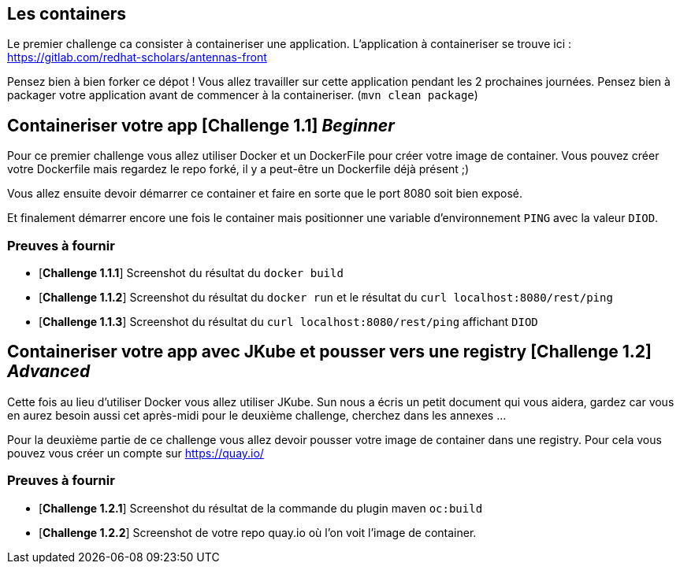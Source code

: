 == Les containers

Le premier challenge ca consister à containeriser une application.
L'application à containeriser se trouve ici : https://gitlab.com/redhat-scholars/antennas-front

Pensez bien à bien forker ce dépot ! Vous allez travailler sur cette application pendant les 2 prochaines journées.
Pensez bien à packager votre application avant de commencer à la containeriser. (`mvn clean package`)


[#exercice1]
== Containeriser votre app [*Challenge 1.1*] __Beginner__

Pour ce premier challenge vous allez utiliser Docker et un DockerFile pour créer votre image de container.
Vous pouvez créer votre Dockerfile mais regardez le repo forké, il y a peut-être un Dockerfile déjà présent ;)

Vous allez ensuite devoir démarrer ce container et faire en sorte que le port 8080 soit bien exposé.

Et finalement démarrer encore une fois le container mais positionner une variable d'environnement `PING` avec la valeur `DIOD`.


=== Preuves à fournir 

* [*Challenge 1.1.1*] Screenshot du résultat du `docker build`
* [*Challenge 1.1.2*] Screenshot du résultat du `docker run` et le résultat du `curl localhost:8080/rest/ping`
* [*Challenge 1.1.3*] Screenshot du résultat du `curl localhost:8080/rest/ping` affichant `DIOD`


[#exercice2]
== Containeriser votre app avec JKube et pousser vers une registry [*Challenge 1.2*] __Advanced__

Cette fois au lieu d'utiliser Docker vous allez utiliser JKube. 
Sun nous a écris un petit document qui vous aidera, gardez car vous en aurez besoin aussi cet après-midi pour le deuxième challenge, cherchez dans les annexes ...

Pour la deuxième partie de ce challenge vous allez devoir pousser votre image de container dans une registry. Pour cela vous pouvez vous créer un compte sur https://quay.io/

=== Preuves à fournir 

* [*Challenge 1.2.1*] Screenshot du résultat de la commande du plugin maven `oc:build`
* [*Challenge 1.2.2*] Screenshot de votre repo quay.io où l'on voit l'image de container.




